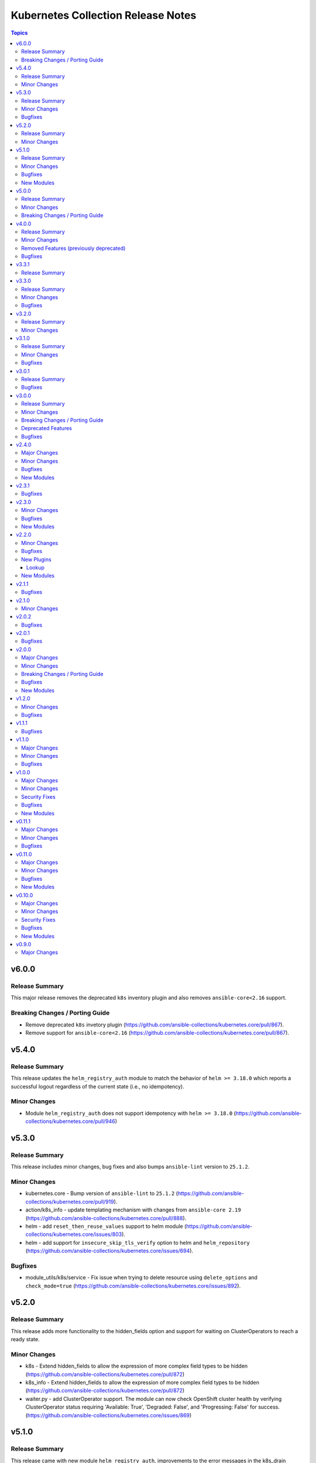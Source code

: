 ===================================
Kubernetes Collection Release Notes
===================================

.. contents:: Topics

v6.0.0
======

Release Summary
---------------

This major release removes the deprecated ``k8s`` inventory plugin and also removes ``ansible-core<2.16`` support.

Breaking Changes / Porting Guide
--------------------------------

- Remove deprecated ``k8s`` invetory plugin (https://github.com/ansible-collections/kubernetes.core/pull/867).
- Remove support for ``ansible-core<2.16`` (https://github.com/ansible-collections/kubernetes.core/pull/867).

v5.4.0
======

Release Summary
---------------

This release updates the ``helm_registry_auth`` module to match the behavior of ``helm >= 3.18.0`` which reports a successful logout regardless of the current state (i.e., no idempotency).

Minor Changes
-------------

- Module ``helm_registry_auth`` does not support idempotency with ``helm >= 3.18.0`` (https://github.com/ansible-collections/kubernetes.core/pull/946)

v5.3.0
======

Release Summary
---------------

This release includes minor changes, bug fixes and also bumps ``ansible-lint`` version to ``25.1.2``.

Minor Changes
-------------

- kubernetes.core - Bump version of ``ansible-lint`` to ``25.1.2`` (https://github.com/ansible-collections/kubernetes.core/pull/919).
- action/k8s_info - update templating mechanism with changes from ``ansible-core 2.19`` (https://github.com/ansible-collections/kubernetes.core/pull/888).
- helm - add ``reset_then_reuse_values`` support to helm module (https://github.com/ansible-collections/kubernetes.core/issues/803).
- helm - add support for ``insecure_skip_tls_verify`` option to helm and ``helm_repository`` (https://github.com/ansible-collections/kubernetes.core/issues/694).

Bugfixes
--------

- module_utils/k8s/service - Fix issue when trying to delete resource using ``delete_options`` and ``check_mode=true`` (https://github.com/ansible-collections/kubernetes.core/issues/892).

v5.2.0
======

Release Summary
---------------

This release adds more functionality to the hidden_fields option and support for waiting on ClusterOperators to reach a ready state.

Minor Changes
-------------

- k8s - Extend hidden_fields to allow the expression of more complex field types to be hidden (https://github.com/ansible-collections/kubernetes.core/pull/872)
- k8s_info - Extend hidden_fields to allow the expression of more complex field types to be hidden (https://github.com/ansible-collections/kubernetes.core/pull/872)
- waiter.py - add ClusterOperator support. The module can now check OpenShift cluster health by verifying ClusterOperator status requiring 'Available: True', 'Degraded: False', and 'Progressing: False' for success. (https://github.com/ansible-collections/kubernetes.core/issues/869)

v5.1.0
======

Release Summary
---------------

This release came with new module ``helm_registry_auth``, improvements to the error messages in the k8s_drain module, new parameter ``insecure_registry`` for ``helm_template`` module and several bug fixes.

Minor Changes
-------------

- Bump version of ansible-lint to minimum 24.7.0 (https://github.com/ansible-collections/kubernetes.core/pull/765).
- Parameter insecure_registry added to helm_template as equivalent of insecure-skip-tls-verify (https://github.com/ansible-collections/kubernetes.core/pull/805).
- k8s_drain - Improve error message for pod disruption budget when draining a node (https://github.com/ansible-collections/kubernetes.core/issues/797).

Bugfixes
--------

- helm - Helm version checks did not support RC versions. They now accept any version tags. (https://github.com/ansible-collections/kubernetes.core/pull/745).
- helm_pull - Apply no_log=True to pass_credentials to silence false positive warning. (https://github.com/ansible-collections/kubernetes.core/pull/796).
- k8s_drain - Fix k8s_drain does not wait for single pod (https://github.com/ansible-collections/kubernetes.core/issues/769).
- k8s_drain - Fix k8s_drain runs into a timeout when evicting a pod which is part of a stateful set  (https://github.com/ansible-collections/kubernetes.core/issues/792).
- kubeconfig option should not appear in module invocation log (https://github.com/ansible-collections/kubernetes.core/issues/782).
- kustomize - kustomize plugin fails with deprecation warnings (https://github.com/ansible-collections/kubernetes.core/issues/639).
- waiter - Fix waiting for daemonset when desired number of pods is 0. (https://github.com/ansible-collections/kubernetes.core/pull/756).

New Modules
-----------

- helm_registry_auth - Helm registry authentication module

v5.0.0
======

Release Summary
---------------

This major release drops support for ``ansible-core<2.15``.

Minor Changes
-------------

- connection/kubectl.py - Added an example of using the kubectl connection plugin to the documentation (https://github.com/ansible-collections/kubernetes.core/pull/741).
- inventory/k8s.py - Defer removal of k8s inventory plugin to version 6.0.0 (https://github.com/ansible-collections/kubernetes.core/pull/734).

Breaking Changes / Porting Guide
--------------------------------

- Remove support for ``ansible-core<2.15`` (https://github.com/ansible-collections/kubernetes.core/pull/737).

v4.0.0
======

Release Summary
---------------

This major release brings several bug fixes. We have also removed support for ``ansible-core<2.15`` and deprecated functions and class from ``module_utils/common.py``.

Minor Changes
-------------

- inventory/k8s.py - Defer removal of k8s inventory plugin to version 5.0 (https://github.com/ansible-collections/kubernetes.core/pull/723).
- k8s - The module and K8sService were changed so warnings returned by the K8S API are now displayed to the user.

Removed Features (previously deprecated)
----------------------------------------

- k8s - Support for ``merge_type=json`` has been removed in version 4.0.0. Please use ``kubernetes.core.k8s_json_patch`` instead (https://github.com/ansible-collections/kubernetes.core/pull/722).
- k8s_exec - the previously deprecated ``result.return_code`` return value has been removed, consider using ``result.rc`` instead (https://github.com/ansible-collections/kubernetes.core/pull/726).
- module_utils/common.py - the previously deprecated ``K8sAnsibleMixin`` class has been removed (https://github.com/ansible-collections/kubernetes.core/pull/726).
- module_utils/common.py - the previously deprecated ``configuration_digest()`` function has been removed (https://github.com/ansible-collections/kubernetes.core/pull/726).
- module_utils/common.py - the previously deprecated ``get_api_client()`` function has been removed (https://github.com/ansible-collections/kubernetes.core/pull/726).
- module_utils/common.py - the previously deprecated ``unique_string()`` function has been removed (https://github.com/ansible-collections/kubernetes.core/pull/726).

Bugfixes
--------

- Resolve Collections util resource discovery fails when complex subresources present (https://github.com/ansible-collections/kubernetes.core/pull/676).
- align `helmdiff_check()` function commandline rendering with the `deploy()` function (https://github.com/ansible-collections/kubernetes.core/pull/670).
- avoid unsafe conditions in integration tests (https://github.com/ansible-collections/kubernetes.core/pull/665).
- helm - use ``reuse-values`` when running ``helm diff`` command (https://github.com/ansible-collections/kubernetes.core/issues/680).
- integrations test helm_kubeconfig - set helm version to v3.10.3 to avoid incompatability with new bitnami charts (https://github.com/ansible-collections/kubernetes.core/pull/670).

v3.3.1
======

Release Summary
---------------

This release fixes the CI issues with the ``linters`` workflow.

v3.3.0
======

Release Summary
---------------

This release comes with improvements to the error messages in the k8s_drain module and several bug fixes.

Minor Changes
-------------

- k8s_drain - Improve error message for pod disruption budget when draining a node (https://github.com/ansible-collections/kubernetes.core/issues/797).

Bugfixes
--------

- helm - Helm version checks did not support RC versions. They now accept any version tags. (https://github.com/ansible-collections/kubernetes.core/pull/745).
- helm_pull - Apply no_log=True to pass_credentials to silence false positive warning. (https://github.com/ansible-collections/kubernetes.core/pull/796).
- k8s_drain - Fix k8s_drain does not wait for single pod (https://github.com/ansible-collections/kubernetes.core/issues/769).
- k8s_drain - Fix k8s_drain runs into a timeout when evicting a pod which is part of a stateful set  (https://github.com/ansible-collections/kubernetes.core/issues/792).
- kubeconfig option should not appear in module invocation log (https://github.com/ansible-collections/kubernetes.core/issues/782).
- kustomize - kustomize plugin fails with deprecation warnings (https://github.com/ansible-collections/kubernetes.core/issues/639).
- waiter - Fix waiting for daemonset when desired number of pods is 0. (https://github.com/ansible-collections/kubernetes.core/pull/756).

v3.2.0
======

Release Summary
---------------

This release comes with documentation updates.

Minor Changes
-------------

- connection/kubectl.py - Added an example of using the kubectl connection plugin to the documentation (https://github.com/ansible-collections/kubernetes.core/pull/741).
- inventory/k8s.py - Defer removal of k8s inventory plugin to version 5.0 (https://github.com/ansible-collections/kubernetes.core/pull/723).
- inventory/k8s.py - Defer removal of k8s inventory plugin to version 6.0.0 (https://github.com/ansible-collections/kubernetes.core/pull/734).

v3.1.0
======

Release Summary
---------------

This release comes with some bugfixes and documentation updates. It also adds new features to the kubectl connection plugin and the kustomize lookup plugin.

Minor Changes
-------------

- kubectl - added support of local enviroment variable that will be used for kubectl and may be requried for establishing connections ifself (https://github.com/ansible-collections/kubernetes.core/pull/702)
- kustomize - new parameter added to --enable-helm (https://github.com/ansible-collections/kubernetes.core/issues/568)

Bugfixes
--------

- helm - expand kubeconfig path with user's home directory for consistency with k8s
- k8s_json_patch - rename action symlink to ensure k8s action plugin is used (https://github.com/ansible-collections/kubernetes.core/pull/652).

v3.0.1
======

Release Summary
---------------

This release fixes issue with resources discovery when complex subresources are present, and fixes issues with `reuse-values` parameter for helm module.

Bugfixes
--------

- Resolve Collections util resource discovery fails when complex subresources present (https://github.com/ansible-collections/kubernetes.core/pull/676).
- align `helmdiff_check()` function commandline rendering with the `deploy()` function (https://github.com/ansible-collections/kubernetes.core/pull/670).
- helm - use ``reuse-values`` when running ``helm diff`` command (https://github.com/ansible-collections/kubernetes.core/issues/680).
- integrations test helm_kubeconfig - set helm version to v3.10.3 to avoid incompatability with new bitnami charts (https://github.com/ansible-collections/kubernetes.core/pull/670).

v3.0.0
======

Release Summary
---------------

This major release drops support for ansible-core versions lower than 2.14, Python versions lower than 3.9 and updates python kubernetes library to 24.2.0, helm/kind-action to 1.8.0, kubernetes >= 1.24, along with bug fixes and minor changes.

Minor Changes
-------------

- helm - add ``reuse_values`` and ``reset_values`` support to helm module (https://github.com/ansible-collections/kubernetes.core/issues/394).
- k8s - add new option ``delete_all`` to support deletion of all resources when state is set to ``absent``. (https://github.com/ansible-collections/kubernetes.core/issues/504)
- k8s, k8s_info - add a hidden_fields option to allow fields to be hidden in the results of k8s and k8s_info
- k8s_drain - add ability to filter the list of pods to be drained by a pod label selector (https://github.com/ansible-collections/kubernetes.core/issues/474).

Breaking Changes / Porting Guide
--------------------------------

- Remove support for ansible-core < 2.14
- Update python kubernetes library to 24.2.0, helm/kind-action to 1.8.0, kubernetes >= 1.24.

Deprecated Features
-------------------

- k8s - the ``k8s`` inventory plugin has been deprecated and will be removed in release 4.0.0 (https://github.com/ansible-collections/kubernetes.core/issues/31).

Bugfixes
--------

- helm - Put the chart_ref into quotes when running ``helm show chart``, ``helm upgrade`` and ``helm dependency update`` commands (https://github.com/ansible-collections/kubernetes.core/issues/653).
- helm - delete temporary file created when deploying chart with option ``release_values`` set (https://github.com/ansible-collections/kubernetes.core/issues/530).
- helm - fix issue occurring when uninstalling chart with statues others than ``deployed`` (https://github.com/ansible-collections/kubernetes.core/issues/319).
- helm - fix post_renderer argument breaking the helm deploy_command (https://github.com/ansible-collections/kubernetes.core/pull/586).
- helm - use post_renderer when checking ``changed`` status for a helm release (https://github.com/ansible-collections/kubernetes.core/pull/588).
- k8s_scale - clean handling of ResourceTimeout exception (https://github.com/ansible-collections/kubernetes.core/issues/583).
- k8s_scale - fix issue when scaling StatefulSets with ``updateStrategy=OnDelete`` (https://github.com/ansible-collections/kubernetes.core/issues/579).

v2.4.0
======

Major Changes
-------------

- refactor K8sAnsibleMixin into module_utils/k8s/ (https://github.com/ansible-collections/kubernetes.core/pull/481).

Minor Changes
-------------

- Adjust k8s_user_impersonation tests to be compatible with Kubernetes 1.24 (https://github.com/ansible-collections/kubernetes.core/pull/520).
- add support for dry run with kubernetes client version >=18.20 (https://github.com/ansible-collections/kubernetes.core/pull/245).
- added ignore.txt for Ansible 2.14 devel branch.
- fixed module_defaults by removing routing hacks from runtime.yml (https://github.com/ansible-collections/kubernetes.core/pull/347).
- helm - add support for -set-file, -set-json, -set and -set-string options when running helm install (https://github.com/ansible-collections/kubernetes.core/issues/533).
- helm - add support for helm dependency update (https://github.com/ansible-collections/kubernetes.core/pull/208).
- helm - add support for post-renderer flag (https://github.com/ansible-collections/kubernetes.core/issues/30).
- helm - add support for timeout cli parameter to allow setting Helm timeout independent of wait (https://github.com/ansible-collections/kubernetes.core/issues/67).
- helm - add support for wait parameter for helm uninstall command. (https://github.com/ansible-collections/kubernetes/core/issues/33).
- helm - support repo location for helm diff (https://github.com/ansible-collections/kubernetes.core/issues/174).
- helm - when ansible is executed in check mode, return the diff between what's deployed and what will be deployed.
- helm, helm_plugin, helm_info, helm_plugin_info, kubectl - add support for in-memory kubeconfig. (https://github.com/ansible-collections/kubernetes.core/issues/492).
- helm_info - add hooks, notes and manifest as part of returned information (https://github.com/ansible-collections/kubernetes.core/pull/546).
- helm_info - add release state as a module argument (https://github.com/ansible-collections/kubernetes.core/issues/377).
- helm_info - added possibility to get all values by adding get_all_values parameter (https://github.com/ansible-collections/kubernetes.core/pull/531).
- helm_plugin - Add plugin_version parameter to the helm_plugin module (https://github.com/ansible-collections/kubernetes.core/issues/157).
- helm_plugin - Add support for helm plugin update using state=update.
- helm_repository - Ability to replace (overwrite) the repo if it already exists by forcing (https://github.com/ansible-collections/kubernetes.core/issues/491).
- helm_repository - add support for pass-credentials cli parameter (https://github.com/ansible-collections/kubernetes.core/pull/282).
- helm_repository - added support for ``host``, ``api_key``, ``validate_certs``, and ``ca_cert``.
- helm_repository - mark `pass_credentials` as no_log=True to silence false warning (https://github.com/ansible-collections/kubernetes.core/issues/412).
- helm_template - add name (NAME of release) and disable_hook as optional module arguments (https://github.com/ansible-collections/kubernetes.core/issues/313).
- helm_template - add show_only and release_namespace as module arguments (https://github.com/ansible-collections/kubernetes.core/issues/313).
- helm_template - add support for -set-file, -set-json, -set and -set-string options when running helm template (https://github.com/ansible-collections/kubernetes.core/pull/546).
- k8s - add no_proxy support to k8s* (https://github.com/ansible-collections/kubernetes.core/pull/272).
- k8s - add support for server_side_apply. (https://github.com/ansible-collections/kubernetes.core/issues/87).
- k8s - add support for user impersonation. (https://github.com/ansible-collections/kubernetes/core/issues/40).
- k8s - allow resource definition using metadata.generateName (https://github.com/ansible-collections/kubernetes.core/issues/35).
- k8s lookup plugin - Enable turbo mode via environment variable  (https://github.com/ansible-collections/kubernetes.core/issues/291).
- k8s, k8s_scale, k8s_service - add support for resource definition as manifest via. (https://github.com/ansible-collections/kubernetes.core/issues/451).
- k8s_cp - remove dependency with 'find' executable on remote pod when state=from_pod (https://github.com/ansible-collections/kubernetes.core/issues/486).
- k8s_drain - Adds ``delete_emptydir_data`` option to ``k8s_drain.delete_options`` to evict pods with an ``emptyDir`` volume attached (https://github.com/ansible-collections/kubernetes.core/pull/322).
- k8s_exec - select first container from the pod if none specified (https://github.com/ansible-collections/kubernetes.core/issues/358).
- k8s_exec - update deprecation warning for `return_code` (https://github.com/ansible-collections/kubernetes.core/issues/417).
- k8s_json_patch - minor typo fix in the example section (https://github.com/ansible-collections/kubernetes.core/issues/411).
- k8s_log - add the ``all_containers`` for retrieving all containers' logs in the pod(s).
- k8s_log - added the `previous` parameter for retrieving the previously terminated pod logs (https://github.com/ansible-collections/kubernetes.core/issues/437).
- k8s_log - added the `tail_lines` parameter to limit the number of lines to be retrieved from the end of the logs (https://github.com/ansible-collections/kubernetes.core/issues/488).
- k8s_rollback - add support for check_mode. (https://github.com/ansible-collections/kubernetes/core/issues/243).
- k8s_scale - add support for check_mode. (https://github.com/ansible-collections/kubernetes/core/issues/244).
- kubectl - wait for dd command to complete before proceeding (https://github.com/ansible-collections/kubernetes.core/pull/321).
- kubectl.py - replace distutils.spawn.find_executable with shutil.which in the kubectl connection plugin (https://github.com/ansible-collections/kubernetes.core/pull/456).

Bugfixes
--------

- Fix dry_run logic - Pass the value dry_run=All instead of dry_run=True to the client, add conditional check on kubernetes client version as this feature is supported only for kubernetes >= 18.20.0 (https://github.com/ansible-collections/kubernetes.core/pull/561).
- Fix kubeconfig parameter when multiple config files are provided (https://github.com/ansible-collections/kubernetes.core/issues/435).
- Helm - Fix issue with alternative kubeconfig provided with validate_certs=False (https://github.com/ansible-collections/kubernetes.core/issues/538).
- Various modules and plugins - use vendored version of ``distutils.version`` instead of the deprecated Python standard library ``distutils`` (https://github.com/ansible-collections/kubernetes.core/pull/314).
- add missing documentation for filter plugin kubernetes.core.k8s_config_resource_name (https://github.com/ansible-collections/kubernetes.core/issues/558).
- common - Ensure the label_selectors parameter of _wait_for method is optional.
- common - handle ``aliases`` passed from inventory and lookup plugins.
- helm_template - evaluate release_values after values_files, insuring highest precedence (now same behavior as in helm module). (https://github.com/ansible-collections/kubernetes.core/pull/348)
- import exception from ``kubernetes.client.rest``.
- k8s - Fix issue with check_mode when using server side apply (https://github.com/ansible-collections/kubernetes.core/issues/547).
- k8s - Fix issue with server side apply with kubernetes release '25.3.0' (https://github.com/ansible-collections/kubernetes.core/issues/548).
- k8s_cp - add support for check_mode (https://github.com/ansible-collections/kubernetes.core/issues/380).
- k8s_drain - fix error caused by accessing an undefined variable when pods have local storage (https://github.com/ansible-collections/kubernetes.core/issues/292).
- k8s_info - don't wait on empty List resources (https://github.com/ansible-collections/kubernetes.core/pull/253).
- k8s_info - fix issue when module returns successful true after the resource cache has been established during periods where communication to the api-server is not possible (https://github.com/ansible-collections/kubernetes.core/issues/508).
- k8s_log - Fix module traceback when no resource found (https://github.com/ansible-collections/kubernetes.core/issues/479).
- k8s_log - fix exception raised when the name is not provided for resources requiring. (https://github.com/ansible-collections/kubernetes.core/issues/514)
- k8s_scale - fix waiting on statefulset when scaled down to 0 replicas (https://github.com/ansible-collections/kubernetes.core/issues/203).
- module_utils.common - change default opening mode to read-bytes to avoid bad interpretation of non ascii characters and strings, often present in 3rd party manifests.
- module_utils/k8s/client.py - fix issue when trying to authenticate with host, client_cert and client_key parameters only.
- remove binary file from k8s_cp test suite (https://github.com/ansible-collections/kubernetes.core/pull/298).
- use resource prefix when finding resource and apiVersion is v1 (https://github.com/ansible-collections/kubernetes.core/issues/351).

New Modules
-----------

- helm_pull - download a chart from a repository and (optionally) unpack it in local directory.

v2.3.1
======

Bugfixes
--------

- Catch expectation raised when the process is waiting for resources (https://github.com/ansible-collections/kubernetes.core/issues/407).
- Remove `omit` placeholder when defining resource using template parameter (https://github.com/ansible-collections/kubernetes.core/issues/431).
- k8s - fix the issue when trying to delete resources using label_selectors options (https://github.com/ansible-collections/kubernetes.core/issues/433).
- k8s_cp - fix issue when using parameter local_path with file on managed node. (https://github.com/ansible-collections/kubernetes.core/issues/421).
- k8s_drain - fix error occurring when trying to drain node with disable_eviction set to yes (https://github.com/ansible-collections/kubernetes.core/issues/416).

v2.3.0
======

Minor Changes
-------------

- add support for dry run with kubernetes client version >=18.20 (https://github.com/ansible-collections/kubernetes.core/pull/245).
- fixed module_defaults by removing routing hacks from runtime.yml (https://github.com/ansible-collections/kubernetes.core/pull/347).
- helm - add support for timeout cli parameter to allow setting Helm timeout independent of wait (https://github.com/ansible-collections/kubernetes.core/issues/67).
- helm - add support for wait parameter for helm uninstall command. (https://github.com/ansible-collections/kubernetes/core/issues/33).
- helm - support repo location for helm diff (https://github.com/ansible-collections/kubernetes.core/issues/174).
- helm - when ansible is executed in check mode, return the diff between what's deployed and what will be deployed.
- helm_info - add release state as a module argument (https://github.com/ansible-collections/kubernetes.core/issues/377).
- helm_plugin - Add plugin_version parameter to the helm_plugin module (https://github.com/ansible-collections/kubernetes.core/issues/157).
- helm_plugin - Add support for helm plugin update using state=update.
- helm_repository - add support for pass-credentials cli parameter (https://github.com/ansible-collections/kubernetes.core/pull/282).
- helm_repository - added support for ``host``, ``api_key``, ``validate_certs``, and ``ca_cert``.
- helm_template - add show_only and release_namespace as module arguments (https://github.com/ansible-collections/kubernetes.core/issues/313).
- k8s - add no_proxy support to k8s* (https://github.com/ansible-collections/kubernetes.core/pull/272).
- k8s - add support for server_side_apply. (https://github.com/ansible-collections/kubernetes.core/issues/87).
- k8s - add support for user impersonation. (https://github.com/ansible-collections/kubernetes/core/issues/40).
- k8s - allow resource definition using metadata.generateName (https://github.com/ansible-collections/kubernetes.core/issues/35).
- k8s lookup plugin - Enable turbo mode via environment variable  (https://github.com/ansible-collections/kubernetes.core/issues/291).
- k8s_drain - Adds ``delete_emptydir_data`` option to ``k8s_drain.delete_options`` to evict pods with an ``emptyDir`` volume attached (https://github.com/ansible-collections/kubernetes.core/pull/322).
- k8s_exec - select first container from the pod if none specified (https://github.com/ansible-collections/kubernetes.core/issues/358).
- k8s_rollback - add support for check_mode. (https://github.com/ansible-collections/kubernetes/core/issues/243).
- k8s_scale - add support for check_mode. (https://github.com/ansible-collections/kubernetes/core/issues/244).
- kubectl - wait for dd command to complete before proceeding (https://github.com/ansible-collections/kubernetes.core/pull/321).

Bugfixes
--------

- Various modules and plugins - use vendored version of ``distutils.version`` instead of the deprecated Python standard library ``distutils`` (https://github.com/ansible-collections/kubernetes.core/pull/314).
- common - Ensure the label_selectors parameter of _wait_for method is optional.
- helm_template - evaluate release_values after values_files, insuring highest precedence (now same behavior as in helm module). (https://github.com/ansible-collections/kubernetes.core/pull/348)
- import exception from ``kubernetes.client.rest``.
- k8s_drain - fix error caused by accessing an undefined variable when pods have local storage (https://github.com/ansible-collections/kubernetes.core/issues/292).
- k8s_info - don't wait on empty List resources (https://github.com/ansible-collections/kubernetes.core/pull/253).
- k8s_scale - fix waiting on statefulset when scaled down to 0 replicas (https://github.com/ansible-collections/kubernetes.core/issues/203).
- module_utils.common - change default opening mode to read-bytes to avoid bad interpretation of non ascii characters and strings, often present in 3rd party manifests.
- remove binary file from k8s_cp test suite (https://github.com/ansible-collections/kubernetes.core/pull/298).
- use resource prefix when finding resource and apiVersion is v1 (https://github.com/ansible-collections/kubernetes.core/issues/351).

New Modules
-----------

- k8s_taint - Taint a node in a Kubernetes/OpenShift cluster

v2.2.0
======

Minor Changes
-------------

- add support for in-memory kubeconfig in addition to file for k8s modules. (https://github.com/ansible-collections/kubernetes.core/pull/212).
- helm - add support for history_max cli parameter (https://github.com/ansible-collections/kubernetes.core/pull/164).
- k8s - add support for label_selectors options (https://github.com/ansible-collections/kubernetes.core/issues/43).
- k8s - add support for waiting on statefulsets (https://github.com/ansible-collections/kubernetes.core/pull/195).
- k8s_log - Add since-seconds parameter to the k8s_log module (https://github.com/ansible-collections/kubernetes.core/pull/142).
- new lookup plugin to support kubernetes kustomize feature. (https://github.com/ansible-collections/kubernetes.core/issues/39).
- re-enable turbo mode for collection. The default is initially set to off (https://github.com/ansible-collections/kubernetes.core/pull/169).

Bugfixes
--------

- common - import k8sdynamicclient directly to workaround Ansible upstream bug (https://github.com/ansible-collections/kubernetes.core/issues/162).
- connection plugin - add arguments information into censored command (https://github.com/ansible-collections/kubernetes.core/pull/196).
- fix resource cache not being used (https://github.com/ansible-collections/kubernetes.core/pull/228).
- k8s - Fixes a bug where diff was always returned when using apply or modifying an existing object, even when diff=no was specified. The module no longer returns diff unless requested and will now honor diff=no (https://github.com/ansible-collections/kubernetes.core/pull/146).
- k8s_cp - fix k8s_cp uploading when target container's WORKDIR is not '/' (https://github.com/ansible-collections/kubernetes.core/issues/222).
- k8s_exec - add missing deprecation notice to return_code for k8s_exec (https://github.com/ansible-collections/kubernetes.core/pull/233).
- k8s_exec - fix k8s_exec returning rc attribute,  to follow ansible's common return values (https://github.com/ansible-collections/kubernetes.core/pull/230).
- lookup - recommend query instead of lookup (https://github.com/ansible-collections/kubernetes.core/issues/147).
- support the ``template`` param in all collections depending on kubernetes.core (https://github.com/ansible-collections/kubernetes.core/pull/154).

New Plugins
-----------

Lookup
~~~~~~

- kustomize - Build a set of kubernetes resources using a 'kustomization.yaml' file.

New Modules
-----------

- k8s_cp - Copy files and directories to and from pod.
- k8s_drain - Drain, Cordon, or Uncordon node in k8s cluster

v2.1.1
======

Bugfixes
--------

- check auth params for existence, not whether they are true (https://github.com/ansible-collections/kubernetes.core/pull/151).

v2.1.0
======

Minor Changes
-------------

- remove cloud.common as default dependency (https://github.com/ansible-collections/kubernetes.core/pull/148).
- temporarily disable turbo mode (https://github.com/ansible-collections/kubernetes.core/pull/149).

v2.0.2
======

Bugfixes
--------

- Fix apply for k8s module when an array attribute from definition contains empty dict (https://github.com/ansible-collections/kubernetes.core/issues/113).
- rename the apply function to fix broken imports in Ansible 2.9 (https://github.com/ansible-collections/kubernetes.core/pull/135).

v2.0.1
======

Bugfixes
--------

- inventory - add community.kubernetes to list of plugin choices in k8s inventory (https://github.com/ansible-collections/kubernetes.core/pull/128).

v2.0.0
======

Major Changes
-------------

- k8s - deprecate merge_type=json. The JSON patch functionality has never worked (https://github.com/ansible-collections/kubernetes.core/pull/99).
- k8s_json_patch - split JSON patch functionality out into a separate module (https://github.com/ansible-collections/kubernetes.core/pull/99).
- replaces the openshift client with the official kubernetes client (https://github.com/ansible-collections/kubernetes.core/issues/34).

Minor Changes
-------------

- Add cache_file when DynamicClient is created (https://github.com/ansible-collections/kubernetes.core/pull/46).
- Add configmap and secret hash functionality (https://github.com/ansible-collections/kubernetes.core/pull/48).
- Add logic for cache file name generation (https://github.com/ansible-collections/kubernetes.core/pull/46).
- Replicate apply method in the DynamicClient (https://github.com/ansible-collections/kubernetes.core/pull/45).
- add ``proxy_headers`` option for authentication on k8s_xxx modules (https://github.com/ansible-collections/kubernetes.core/pull/58).
- add support for using tags when running molecule test suite (https://github.com/ansible-collections/kubernetes.core/pull/62).
- added documentation for ``kubernetes.core`` collection (https://github.com/ansible-collections/kubernetes.core/pull/50).
- common - removed ``KubernetesAnsibleModule``, use ``K8sAnsibleMixin`` instead (https://github.com/ansible-collections/kubernetes.core/pull/70).
- helm - add example for complex values in ``helm`` module (https://github.com/ansible-collections/kubernetes.core/issues/109).
- k8s - Handle list of definition for option `template` (https://github.com/ansible-collections/kubernetes.core/pull/49).
- k8s - `continue_on_error` option added (whether to continue on creation/deletion errors) (https://github.com/ansible-collections/kubernetes.core/pull/49).
- k8s - support ``patched`` value for ``state`` option. patched state is an existing resource that has a given patch applied (https://github.com/ansible-collections/kubernetes.core/pull/90).
- k8s - wait for all pods to update when rolling out daemonset changes (https://github.com/ansible-collections/kubernetes.core/pull/102).
- k8s_scale - ability to scale multiple resource using ``label_selectors`` (https://github.com/ansible-collections/kubernetes.core/pull/114).
- k8s_scale - new parameter to determine whether to continue or not on error when scaling multiple resources (https://github.com/ansible-collections/kubernetes.core/pull/114).
- kubeconfig - update ``kubeconfig`` file location in the documentation (https://github.com/ansible-collections/kubernetes.core/issues/53).
- remove old change log fragment files.
- remove the deprecated ``KubernetesRawModule`` class (https://github.com/ansible-collections/community.kubernetes/issues/232).
- replicate base resource for lists functionality (https://github.com/ansible-collections/kubernetes.core/pull/89).

Breaking Changes / Porting Guide
--------------------------------

- Drop python 2 support (https://github.com/ansible-collections/kubernetes.core/pull/86).
- helm_plugin - remove unused ``release_namespace`` parameter (https://github.com/ansible-collections/kubernetes.core/pull/85).
- helm_plugin_info - remove unused ``release_namespace`` parameter (https://github.com/ansible-collections/kubernetes.core/pull/85).
- k8s_cluster_info - returned apis as list to avoid being overwritten in case of multiple version (https://github.com/ansible-collections/kubernetes.core/pull/41).
- k8s_facts - remove the deprecated alias from k8s_facts to k8s_info (https://github.com/ansible-collections/kubernetes.core/pull/125).

Bugfixes
--------

- enable unit tests in CI (https://github.com/ansible-collections/community.kubernetes/pull/407).
- helm - Accept ``validate_certs`` with a ``context`` (https://github.com/ansible-collections/kubernetes.core/pull/74).
- helm - fix helm ignoring the kubeconfig context when passed through the ``context`` param or the ``K8S_AUTH_CONTEXT`` environment variable (https://github.com/ansible-collections/community.kubernetes/issues/385).
- helm - handle multiline output of ``helm plugin list`` command (https://github.com/ansible-collections/community.kubernetes/issues/399).
- k8s - fix merge_type option when set to json (https://github.com/ansible-collections/kubernetes.core/issues/54).
- k8s - lookup should return list even if single item is found (https://github.com/ansible-collections/kubernetes.core/issues/9).
- k8s inventory - remove extra trailing slashes from the hostname (https://github.com/ansible-collections/kubernetes.core/issues/52).

New Modules
-----------

- k8s_json_patch - Apply JSON patch operations to existing objects

v1.2.0
======

Minor Changes
-------------

- Adjust the documentation to clarify the fact ``wait_condition.status`` is a string.
- Adjust the name of parameters of ``helm`` and ``helm_info`` to match the documentation. No playbook change required.
- The Helm modules (``helm``, ``helm_info``, ``helm_plugin``, ``helm_plugin_info``, ``helm_plugin_repository``) accept the K8S environment variables like the other modules of the collections.
- helm - add a ``skip_crds`` option to skip the installation of CRDs when installing or upgrading a chart (https://github.com/ansible-collections/community.kubernetes/issues/296).
- helm - add optional support for helm diff (https://github.com/ansible-collections/community.kubernetes/issues/248).
- helm_template - add helm_template module to support template functionality (https://github.com/ansible-collections/community.kubernetes/issues/367).
- k8s - add a ``delete_options`` parameter to control garbage collection behavior when deleting a resource (https://github.com/ansible-collections/community.kubernetes/issues/253).
- k8s - add an example for downloading manifest file and applying (https://github.com/ansible-collections/community.kubernetes/issues/352).
- k8s - check if kubeconfig file is located on remote node or on Ansible Controller (https://github.com/ansible-collections/community.kubernetes/issues/307).
- k8s - check if src file is located on remote node or on Ansible Controller (https://github.com/ansible-collections/community.kubernetes/issues/307).
- k8s_exec - add a note about required permissions for the module (https://github.com/ansible-collections/community.kubernetes/issues/339).
- k8s_info - add information about api_version while returning facts (https://github.com/ansible-collections/community.kubernetes/pull/308).
- runtime.yml - update minimum Ansible version required for Kubernetes collection (https://github.com/ansible-collections/community.kubernetes/issues/314).

Bugfixes
--------

- helm - ``release_values`` makes ansible always show changed state (https://github.com/ansible-collections/community.kubernetes/issues/274)
- helm - make helm-diff plugin detection more reliable by splitting by any whitespace instead of explicit whitespace (``\s``) (https://github.com/ansible-collections/community.kubernetes/pull/362).
- helm - return values in check mode when release is not present (https://github.com/ansible-collections/community.kubernetes/issues/280).
- helm_plugin - make unused ``release_namespace`` parameter as optional (https://github.com/ansible-collections/community.kubernetes/issues/357).
- helm_plugin_info - make unused ``release_namespace`` parameter as optional (https://github.com/ansible-collections/community.kubernetes/issues/357).
- k8s - fix check_mode always showing changes when using stringData on Secrets (https://github.com/ansible-collections/community.kubernetes/issues/282).
- k8s - handle ValueError when namespace is not provided (https://github.com/ansible-collections/community.kubernetes/pull/330).
- respect the ``wait_timeout`` parameter in the ``k8s`` and ``k8s_info`` modules when a resource does not exist (https://github.com/ansible-collections/community.kubernetes/issues/344).

v1.1.1
======

Bugfixes
--------

- k8s - Fix sanity test 'compile' failing because of positional args (https://github.com/ansible-collections/community.kubernetes/issues/260).

v1.1.0
======

Major Changes
-------------

- k8s - Add support for template parameter (https://github.com/ansible-collections/community.kubernetes/pull/230).
- k8s_* - Add support for vaulted kubeconfig and src (https://github.com/ansible-collections/community.kubernetes/pull/193).

Minor Changes
-------------

- Add Makefile and downstream build script for kubernetes.core (https://github.com/ansible-collections/community.kubernetes/pull/197).
- Add execution environment metadata (https://github.com/ansible-collections/community.kubernetes/pull/211).
- Add probot stale bot configuration to autoclose issues (https://github.com/ansible-collections/community.kubernetes/pull/196).
- Added a contribution guide (https://github.com/ansible-collections/community.kubernetes/pull/192).
- Refactor module_utils (https://github.com/ansible-collections/community.kubernetes/pull/223).
- Replace KubernetesAnsibleModule class with dummy class (https://github.com/ansible-collections/community.kubernetes/pull/227).
- Replace KubernetesRawModule class with K8sAnsibleMixin (https://github.com/ansible-collections/community.kubernetes/pull/231).
- common - Do not mark task as changed when diff is irrelevant (https://github.com/ansible-collections/community.kubernetes/pull/228).
- helm - Add appVersion idempotence check to Helm (https://github.com/ansible-collections/community.kubernetes/pull/246).
- helm - Return status in check mode (https://github.com/ansible-collections/community.kubernetes/pull/192).
- helm - Support for single or multiple values files (https://github.com/ansible-collections/community.kubernetes/pull/93).
- helm_* - Support vaulted kubeconfig (https://github.com/ansible-collections/community.kubernetes/pull/229).
- k8s - SelfSubjectAccessReviews supported when 405 response received (https://github.com/ansible-collections/community.kubernetes/pull/237).
- k8s - add testcase for adding multiple resources using template parameter (https://github.com/ansible-collections/community.kubernetes/issues/243).
- k8s_info - Add support for wait (https://github.com/ansible-collections/community.kubernetes/pull/235).
- k8s_info - update custom resource example (https://github.com/ansible-collections/community.kubernetes/issues/202).
- kubectl plugin - correct console log (https://github.com/ansible-collections/community.kubernetes/issues/200).
- raw - Handle exception raised by underlying APIs (https://github.com/ansible-collections/community.kubernetes/pull/180).

Bugfixes
--------

- common - handle exception raised due to DynamicClient (https://github.com/ansible-collections/community.kubernetes/pull/224).
- helm - add replace parameter (https://github.com/ansible-collections/community.kubernetes/issues/106).
- k8s (inventory) - Set the connection plugin and transport separately (https://github.com/ansible-collections/community.kubernetes/pull/208).
- k8s (inventory) - Specify FQCN for k8s inventory plugin to fix use with Ansible 2.9 (https://github.com/ansible-collections/community.kubernetes/pull/250).
- k8s_info - add wait functionality (https://github.com/ansible-collections/community.kubernetes/issues/18).

v1.0.0
======

Major Changes
-------------

- helm_plugin - new module to manage Helm plugins (https://github.com/ansible-collections/community.kubernetes/pull/154).
- helm_plugin_info - new modules to gather information about Helm plugins (https://github.com/ansible-collections/community.kubernetes/pull/154).
- k8s_exec - Return rc for the command executed (https://github.com/ansible-collections/community.kubernetes/pull/158).

Minor Changes
-------------

- Ensure check mode results are as expected (https://github.com/ansible-collections/community.kubernetes/pull/155).
- Update base branch to 'main' (https://github.com/ansible-collections/community.kubernetes/issues/148).
- helm - Add support for K8S_AUTH_CONTEXT, K8S_AUTH_KUBECONFIG env (https://github.com/ansible-collections/community.kubernetes/pull/141).
- helm - Allow creating namespaces with Helm (https://github.com/ansible-collections/community.kubernetes/pull/157).
- helm - add aliases context for kube_context (https://github.com/ansible-collections/community.kubernetes/pull/152).
- helm - add support for K8S_AUTH_KUBECONFIG and K8S_AUTH_CONTEXT environment variable (https://github.com/ansible-collections/community.kubernetes/issues/140).
- helm_info - add aliases context for kube_context (https://github.com/ansible-collections/community.kubernetes/pull/152).
- helm_info - add support for K8S_AUTH_KUBECONFIG and K8S_AUTH_CONTEXT environment variable (https://github.com/ansible-collections/community.kubernetes/issues/140).
- k8s_exec - return RC for the command executed (https://github.com/ansible-collections/community.kubernetes/issues/122).
- k8s_info - Update example using vars (https://github.com/ansible-collections/community.kubernetes/pull/156).

Security Fixes
--------------

- kubectl - connection plugin now redact kubectl_token and kubectl_password in console log (https://github.com/ansible-collections/community.kubernetes/issues/65).
- kubectl - redacted token and password from console log (https://github.com/ansible-collections/community.kubernetes/pull/159).

Bugfixes
--------

- Test against stable ansible branch so molecule tests work (https://github.com/ansible-collections/community.kubernetes/pull/168).
- Update openshift requirements in k8s module doc (https://github.com/ansible-collections/community.kubernetes/pull/153).

New Modules
-----------

- helm_plugin - Manage Helm plugins
- helm_plugin_info - Gather information about Helm plugins

v0.11.1
=======

Major Changes
-------------

- Add changelog and fragments and document changelog process (https://github.com/ansible-collections/community.kubernetes/pull/131).

Minor Changes
-------------

- Add action groups for playbooks with module_defaults (https://github.com/ansible-collections/community.kubernetes/pull/107).
- Add requires_ansible version constraints to runtime.yml (https://github.com/ansible-collections/community.kubernetes/pull/126).
- Add sanity test ignore file for Ansible 2.11 (https://github.com/ansible-collections/community.kubernetes/pull/130).
- Add test for openshift apply bug (https://github.com/ansible-collections/community.kubernetes/pull/94).
- Add version_added to each new collection module (https://github.com/ansible-collections/community.kubernetes/pull/98).
- Check Python code using flake8 (https://github.com/ansible-collections/community.kubernetes/pull/123).
- Don't require project coverage check on PRs (https://github.com/ansible-collections/community.kubernetes/pull/102).
- Improve k8s Deployment and Daemonset wait conditions (https://github.com/ansible-collections/community.kubernetes/pull/35).
- Minor documentation fixes and use of FQCN in some examples (https://github.com/ansible-collections/community.kubernetes/pull/114).
- Remove action_groups_redirection entry from meta/runtime.yml (https://github.com/ansible-collections/community.kubernetes/pull/127).
- Remove deprecated ANSIBLE_METADATA field (https://github.com/ansible-collections/community.kubernetes/pull/95).
- Use FQCN in module docs and plugin examples (https://github.com/ansible-collections/community.kubernetes/pull/146).
- Use improved kubernetes diffs where possible (https://github.com/ansible-collections/community.kubernetes/pull/105).
- helm - add 'atomic' option (https://github.com/ansible-collections/community.kubernetes/pull/115).
- helm - minor code refactoring (https://github.com/ansible-collections/community.kubernetes/pull/110).
- helm_info and helm_repository - minor code refactor (https://github.com/ansible-collections/community.kubernetes/pull/117).
- k8s - Handle set object retrieved from lookup plugin (https://github.com/ansible-collections/community.kubernetes/pull/118).

Bugfixes
--------

- Fix suboption docs structure for inventory plugins (https://github.com/ansible-collections/community.kubernetes/pull/103).
- Handle invalid kubeconfig parsing error (https://github.com/ansible-collections/community.kubernetes/pull/119).
- Make sure Service changes run correctly in check_mode (https://github.com/ansible-collections/community.kubernetes/pull/84).
- k8s_info - remove unneccessary k8s_facts deprecation notice (https://github.com/ansible-collections/community.kubernetes/pull/97).
- k8s_scale - Fix scale wait and add tests (https://github.com/ansible-collections/community.kubernetes/pull/100).
- raw - handle condition when definition is none (https://github.com/ansible-collections/community.kubernetes/pull/139).

v0.11.0
=======

Major Changes
-------------

- helm - New module for managing Helm charts (https://github.com/ansible-collections/community.kubernetes/pull/61).
- helm_info - New module for retrieving Helm chart information (https://github.com/ansible-collections/community.kubernetes/pull/61).
- helm_repository - New module for managing Helm repositories (https://github.com/ansible-collections/community.kubernetes/pull/61).

Minor Changes
-------------

- Rename repository to ``community.kubernetes`` (https://github.com/ansible-collections/community.kubernetes/pull/81).

Bugfixes
--------

- Make sure extra files are not included in built collection (https://github.com/ansible-collections/community.kubernetes/pull/85).
- Update GitHub Actions workflow for better CI stability (https://github.com/ansible-collections/community.kubernetes/pull/78).
- k8s_log - Module no longer attempts to parse log as JSON (https://github.com/ansible-collections/community.kubernetes/pull/69).

New Modules
-----------

- helm - Manages Kubernetes packages with the Helm package manager
- helm_info - Get information from Helm package deployed inside the cluster
- helm_repository - Add and remove Helm repository

v0.10.0
=======

Major Changes
-------------

- k8s_exec - New module for executing commands on pods via Kubernetes API (https://github.com/ansible-collections/community.kubernetes/pull/14).
- k8s_log - New module for retrieving pod logs (https://github.com/ansible-collections/community.kubernetes/pull/16).

Minor Changes
-------------

- k8s - Added ``persist_config`` option for persisting refreshed tokens (https://github.com/ansible-collections/community.kubernetes/issues/49).

Security Fixes
--------------

- kubectl - Warn about information disclosure when using options like ``kubectl_password``, ``kubectl_extra_args``, and ``kubectl_token`` to pass data through to the command line using the ``kubectl`` connection plugin (https://github.com/ansible-collections/community.kubernetes/pull/51).

Bugfixes
--------

- k8s - Add exception handling when retrieving k8s client (https://github.com/ansible-collections/community.kubernetes/pull/54).
- k8s - Fix argspec for 'elements' (https://github.com/ansible-collections/community.kubernetes/issues/13).
- k8s - Use ``from_yaml`` filter with lookup examples in ``k8s`` module documentation examples (https://github.com/ansible-collections/community.kubernetes/pull/56).
- k8s_service - Fix argspec (https://github.com/ansible-collections/community.kubernetes/issues/33).
- kubectl - Fix documentation in kubectl connection plugin (https://github.com/ansible-collections/community.kubernetes/pull/52).

New Modules
-----------

- k8s_exec - Execute command in Pod
- k8s_log - Fetch logs from Kubernetes resources

v0.9.0
======

Major Changes
-------------

- k8s - Inventory source migrated from Ansible 2.9 to Kubernetes collection.
- k8s - Lookup plugin migrated from Ansible 2.9 to Kubernetes collection.
- k8s - Module migrated from Ansible 2.9 to Kubernetes collection.
- k8s_auth - Module migrated from Ansible 2.9 to Kubernetes collection.
- k8s_config_resource_name - Filter plugin migrated from Ansible 2.9 to Kubernetes collection.
- k8s_info - Module migrated from Ansible 2.9 to Kubernetes collection.
- k8s_scale - Module migrated from Ansible 2.9 to Kubernetes collection.
- k8s_service - Module migrated from Ansible 2.9 to Kubernetes collection.
- kubectl - Connection plugin migrated from Ansible 2.9 to Kubernetes collection.
- openshift - Inventory source migrated from Ansible 2.9 to Kubernetes collection.

